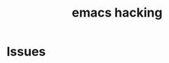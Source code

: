 :PROPERTIES:
:ID:       E49886E4-8807-4D24-B837-3091BCF6A5AC
:END:
#+title: emacs hacking
#+filetags: :article:

* Issues
